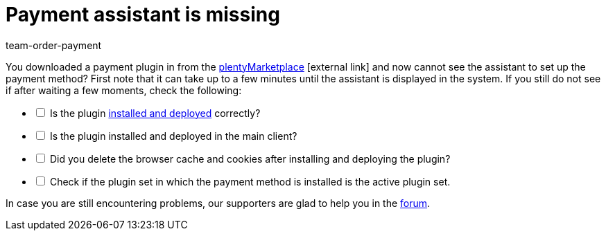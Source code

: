 = Payment assistant is missing
:keywords: payment-assistant, payment assistant
:page-aliases: missing-payment-assistant.adoc
:id: P7ZKQZK
:author: team-order-payment

You downloaded a payment plugin in from the link:https://marketplace.plentymarkets.com/en/plugins/payment/payment-integrations[plentyMarketplace^]{nbsp}icon:external-link[] and now cannot see the assistant to set up the payment method? First note that it can take up to a few minutes until the assistant is displayed in the system. If you still do not see if after waiting a few moments, check the following:

[%interactive]

* [ ] Is the plugin xref:plugins:installing-added-plugins.adoc#[installed and deployed] correctly?
* [ ] Is the plugin installed and deployed in the main client?
* [ ] Did you delete the browser cache and cookies after installing and deploying the plugin?
* [ ] Check if the plugin set in which the payment method is installed is the active plugin set.

In case you are still encountering problems, our supporters are glad to help you in the link:https://forum.plentymarkets.com/[forum].
